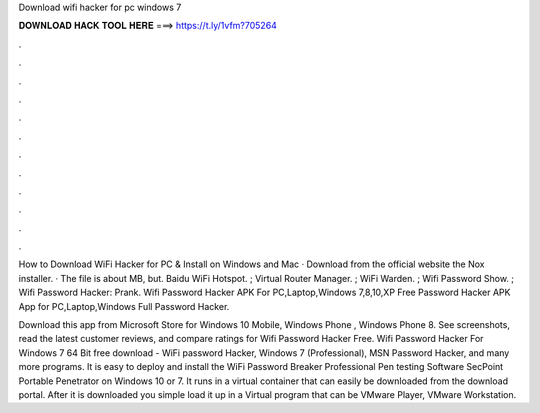 Download wifi hacker for pc windows 7



𝐃𝐎𝐖𝐍𝐋𝐎𝐀𝐃 𝐇𝐀𝐂𝐊 𝐓𝐎𝐎𝐋 𝐇𝐄𝐑𝐄 ===> https://t.ly/1vfm?705264



.



.



.



.



.



.



.



.



.



.



.



.

How to Download WiFi Hacker for PC & Install on Windows and Mac · Download from the official website the Nox installer. · The file is about MB, but. Baidu WiFi Hotspot. ; Virtual Router Manager. ; WiFi Warden. ; Wifi Password Show. ; Wifi Password Hacker: Prank. Wifi Password Hacker APK For PC,Laptop,Windows 7,8,10,XP Free  Password Hacker APK App for PC,Laptop,Windows Full  Password Hacker.

Download this app from Microsoft Store for Windows 10 Mobile, Windows Phone , Windows Phone 8. See screenshots, read the latest customer reviews, and compare ratings for Wifi Password Hacker Free. Wifi Password Hacker For Windows 7 64 Bit free download - WiFi password Hacker, Windows 7 (Professional), MSN Password Hacker, and many more programs. It is easy to deploy and install the WiFi Password Breaker Professional Pen testing Software SecPoint Portable Penetrator on Windows 10 or 7. It runs in a virtual container that can easily be downloaded from the download portal. After it is downloaded you simple load it up in a Virtual program that can be VMware Player, VMware Workstation.
